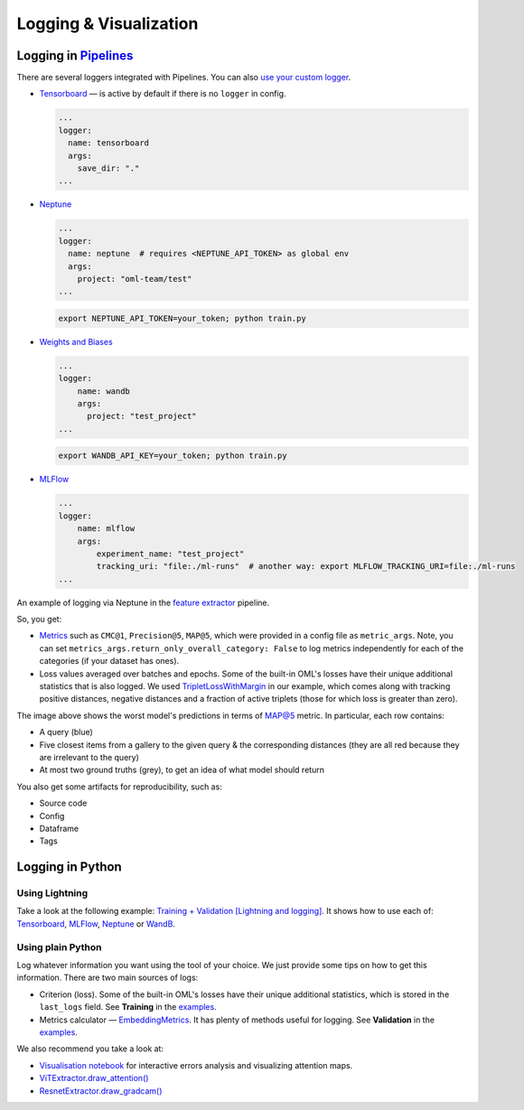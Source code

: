 Logging & Visualization
~~~~~~~~~~~~~~~~~~~~~~~

Logging in `Pipelines <https://open-metric-learning.readthedocs.io/en/latest/oml/pipelines_general.html>`_
===========================================================================================================

There are several loggers integrated with Pipelines. You can also `use your custom logger <file:///Users/alex/Projects/open-metric-learning/docs/build/html/feature_extraction/pipelines.html#customization>`_.


* `Tensorboard <https://lightning.ai/docs/pytorch/stable/api/lightning.pytorch.loggers.tensorboard.html#module-lightning.pytorch.loggers.tensorboard>`_ — is active by default if there is no ``logger`` in config.

  .. code-block:: yaml

    ...
    logger:
      name: tensorboard
      args:
        save_dir: "."
    ...

* `Neptune <https://lightning.ai/docs/pytorch/stable/api/lightning.pytorch.loggers.neptune.html#module-lightning.pytorch.loggers.neptune>`_

  .. code-block:: yaml

    ...
    logger:
      name: neptune  # requires <NEPTUNE_API_TOKEN> as global env
      args:
        project: "oml-team/test"
    ...

  .. code-block:: bash

      export NEPTUNE_API_TOKEN=your_token; python train.py

* `Weights and Biases <https://lightning.ai/docs/pytorch/stable/api/lightning.pytorch.loggers.wandb.html#module-lightning.pytorch.loggers.wandb>`_

  .. code-block:: yaml

      ...
      logger:
          name: wandb
          args:
            project: "test_project"
      ...

  .. code-block:: bash

      export WANDB_API_KEY=your_token; python train.py

* `MLFlow <https://lightning.ai/docs/pytorch/stable/api/lightning.pytorch.loggers.mlflow.html>`_

  .. code-block:: yaml

      ...
      logger:
          name: mlflow
          args:
              experiment_name: "test_project"
              tracking_uri: "file:./ml-runs"  # another way: export MLFLOW_TRACKING_URI=file:./ml-runs
      ...


An example of logging via Neptune in the
`feature extractor <https://github.com/OML-Team/open-metric-learning/tree/main/pipelines/features_extraction>`_
pipeline.


.. image:: https://i.ibb.co/M6VFr7b/metrics-neptune-oml.png
    :target: https://i.ibb.co/M6VFr7b/metrics-neptune-oml.png
    :width: 400
    :alt: Graphs


So, you get:

* `Metrics <https://open-metric-learning.readthedocs.io/en/latest/contents/metrics.html>`_
  such as ``CMC@1``, ``Precision@5``, ``MAP@5``, which were provided in a config file as ``metric_args``.
  Note, you can set ``metrics_args.return_only_overall_category: False``
  to log metrics independently for each of the categories (if your dataset has ones).

* Loss values averaged over batches and epochs.
  Some of the built-in OML's losses have their unique additional statistics that is also logged.
  We used
  `TripletLossWithMargin <https://open-metric-learning.readthedocs.io/en/latest/contents/losses.html#oml.losses.triplet.TripletLossWithMiner>`_
  in our example, which comes along with tracking
  positive distances, negative distances and a fraction of active triplets (those for which loss is greater than zero).


.. image:: https://i.ibb.co/Xx4kQrB/errors-neptune-oml.png
    :target: https://i.ibb.co/Xx4kQrB/errors-neptune-oml.png
    :width: 400
    :alt: Model's mistakes


The image above shows the worst model's predictions in terms of
`MAP@5 <https://open-metric-learning.readthedocs.io/en/latest/contents/metrics.html#calc-map>`_
metric.
In particular, each row contains:

* A query (blue)
* Five closest items from a gallery to the given query & the corresponding distances (they are all red because they are irrelevant to the query)
* At most two ground truths (grey), to get an idea of what model should return

You also get some artifacts for reproducibility, such as:

* Source code
* Config
* Dataframe
* Tags


Logging in Python
=================


Using Lightning
"""""""""""""""

Take a look at the following example:
`Training + Validation [Lightning and logging] <https://open-metric-learning.readthedocs.io/en/latest/feature_extraction/python_examples.html>`_.
It shows how to use each of: `Tensorboard <https://pytorch.org/docs/stable/tensorboard.html>`_,
`MLFlow <mlflow.org>`_,
`Neptune <https://neptune.ai/>`_ or
`WandB <https://wandb.ai/site>`_.

Using plain Python
""""""""""""""""""

Log whatever information you want using the tool of your choice.
We just provide some tips on how to get this information.
There are two main sources of logs:

* Criterion (loss). Some of the built-in OML's losses have their unique additional statistics,
  which is stored in the ``last_logs`` field. See **Training** in the `examples <https://open-metric-learning.readthedocs.io/en/latest/feature_extraction/python_examples.html>`_.

* Metrics calculator — `EmbeddingMetrics <https://open-metric-learning.readthedocs.io/en/latest/contents/metrics.html#embeddingmetrics>`_.
  It has plenty of methods useful for logging. See **Validation** in the `examples <https://open-metric-learning.readthedocs.io/en/latest/feature_extraction/python_examples.html>`_.

We also recommend you take a look at:

* `Visualisation notebook <https://github.com/OML-Team/open-metric-learning/blob/main/pipelines/features_extraction/visualization.ipynb>`_
  for interactive errors analysis and visualizing attention maps.

* `ViTExtractor.draw_attention() <https://open-metric-learning.readthedocs.io/en/latest/contents/models.html#oml.models.vit.vit.ViTExtractor.draw_attention>`_

* `ResnetExtractor.draw_gradcam() <https://open-metric-learning.readthedocs.io/en/latest/contents/models.html#oml.models.resnet.ResnetExtractor.draw_gradcam>`_
